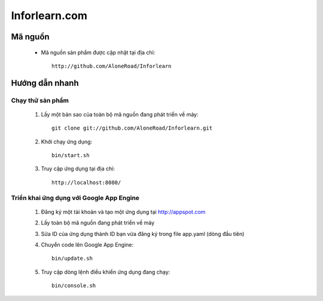 ==============
Inforlearn.com
==============

Mã nguồn
========

  * Mã nguồn sản phẩm được cập nhật tại địa chỉ::
      
      http://github.com/AloneRoad/Inforlearn


Hướng dẫn nhanh
===============

Chạy thử sản phẩm
-----------------

  1. Lấy một bản sao của toàn bộ mã nguồn đang phát triển về máy::
  
      git clone git://github.com/AloneRoad/Inforlearn.git
    
  2. Khởi chạy ứng dụng::
  
      bin/start.sh  
    
  3. Truy cập ứng dụng tại địa chỉ::
  
      http://localhost:8080/
    
    
Triển khai ứng dụng với Google App Engine
-----------------------------------------

  1. Đăng ký một tài khoản và tạo một ứng dụng tại http://appspot.com
  
  2. Lấy toàn bộ mã nguồn đang phát triển về máy
  
  3. Sửa ID của ứng dụng thành ID bạn vừa đăng ký trong file app.yaml (dòng đầu tiên)

  4. Chuyển code lên Google App Engine::
    
      bin/update.sh
      
  5. Truy cập dòng lệnh điều khiển ứng dụng đang chạy::
      
      bin/console.sh


